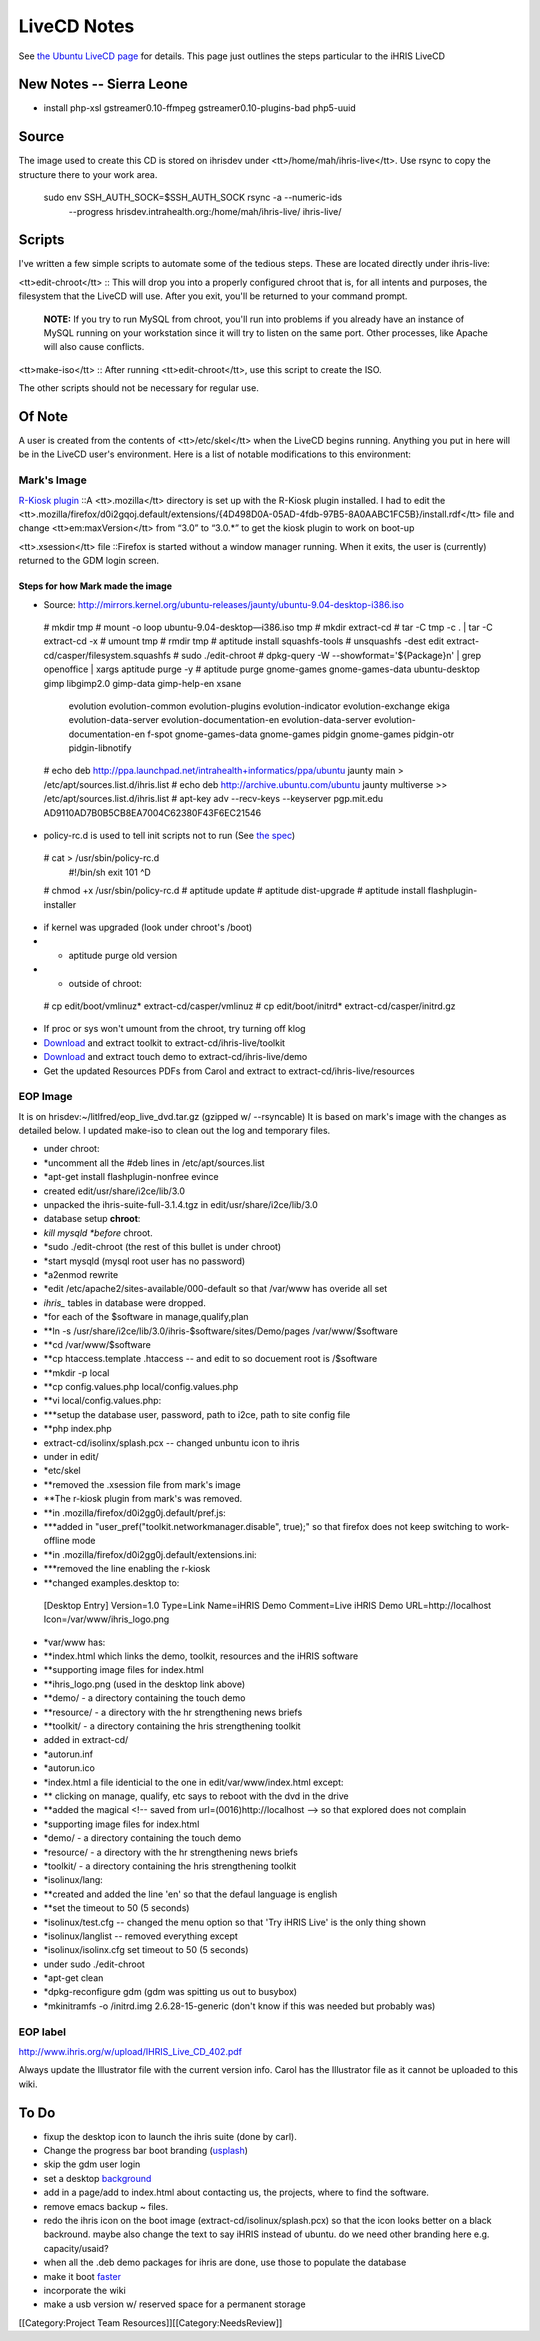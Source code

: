 LiveCD Notes
================================================

See `the Ubuntu LiveCD page <https://help.ubuntu.com/community/LiveCDCustomization>`_ for details.  This page just outlines the steps particular to the iHRIS LiveCD


New Notes -- Sierra Leone
^^^^^^^^^^^^^^^^^^^^^^^^^


* install php-xsl gstreamer0.10-ffmpeg gstreamer0.10-plugins-bad php5-uuid


Source
^^^^^^

The image used to create this CD is stored on ihrisdev under <tt>/home/mah/ihris-live</tt>.  Use rsync to copy the structure there to your work area.

   sudo env SSH_AUTH_SOCK=$SSH_AUTH_SOCK rsync -a --numeric-ids \
            --progress hrisdev.intrahealth.org:/home/mah/ihris-live/ ihris-live/


Scripts
^^^^^^^

I've written a few simple scripts to automate some of the tedious steps.  These are located directly under ihris-live:

<tt>edit-chroot</tt>
:: This will drop you into a properly configured chroot that is, for all intents and purposes, the filesystem that the LiveCD will use.  After you exit, you'll be returned to your command prompt.

 **NOTE:** If you try to run MySQL from chroot, you'll run into problems if you already have an instance of MySQL running on your workstation since it will try to listen on the same port.  Other processes, like Apache will also cause conflicts.
<tt>make-iso</tt>
:: After running <tt>edit-chroot</tt>, use this script to create the ISO.

The other scripts should not be necessary for regular use.


Of Note
^^^^^^^

A user is created from the contents of <tt>/etc/skel</tt> when the LiveCD begins running.  Anything you put in here will be in the LiveCD user's environment.  Here is a list of notable modifications to this environment:


Mark's Image
~~~~~~~~~~~~
`R-Kiosk plugin <https://addons.mozilla.org/en-US/firefox/addon/1659>`_
::A <tt>.mozilla</tt> directory is set up with the R-Kiosk plugin installed.  I had to edit the <tt>.mozilla/firefox/d0i2gqoj.default/extensions/{4D498D0A-05AD-4fdb-97B5-8A0AABC1FC5B}/install.rdf</tt> file and change <tt>em:maxVersion</tt> from “3.0” to “3.0.*” to get the kiosk plugin to work on boot-up

<tt>.xsession</tt> file
::Firefox is started without a window manager running.  When it exits, the user is (currently) returned to the GDM login screen.


Steps for how Mark made the image
---------------------------------



* Source: http://mirrors.kernel.org/ubuntu-releases/jaunty/ubuntu-9.04-desktop-i386.iso
 # mkdir tmp
 # mount -o loop ubuntu-9.04-desktop—i386.iso tmp
 # mkdir extract-cd
 # tar -C tmp -c . | tar -C extract-cd -x 
 # umount tmp
 # rmdir tmp
 # aptitude install squashfs-tools
 # unsquashfs -dest edit extract-cd/casper/filesystem.squashfs
 # sudo ./edit-chroot
 # dpkg-query -W --showformat='${Package}\n' | grep openoffice | xargs aptitude purge -y
 # aptitude purge gnome-games gnome-games-data ubuntu-desktop gimp libgimp2.0 gimp-data gimp-help-en xsane \
                  evolution evolution-common evolution-plugins evolution-indicator evolution-exchange \
                  ekiga evolution-data-server \
                  evolution-documentation-en evolution-data-server \
                  evolution-documentation-en f-spot gnome-games-data \
                  gnome-games pidgin gnome-games pidgin-otr pidgin-libnotify
 # echo deb http://ppa.launchpad.net/intrahealth+informatics/ppa/ubuntu jaunty main > /etc/apt/sources.list.d/ihris.list
 # echo deb http://archive.ubuntu.com/ubuntu jaunty multiverse >> /etc/apt/sources.list.d/ihris.list 
 # apt-key adv --recv-keys --keyserver pgp.mit.edu AD9110AD7B0B5CB8EA7004C62380F43F6EC21546 


* policy-rc.d is used to tell init scripts not to run (See `the spec <http://people.debian.org/~hmh/invokerc.d-policyrc.d-specification.txt>`_)
 # cat > /usr/sbin/policy-rc.d
  #!/bin/sh
  exit 101
  ^D
 # chmod +x /usr/sbin/policy-rc.d
 # aptitude update
 # aptitude dist-upgrade
 # aptitude install flashplugin-installer


* if kernel was upgraded (look under chroot's /boot)
* * aptitude purge old version
* * outside of chroot:
 # cp edit/boot/vmlinuz* extract-cd/casper/vmlinuz
 # cp edit/boot/initrd* extract-cd/casper/initrd.gz


* If proc or sys won't umount from the chroot, try turning off klog
* `Download <http://www.capacityproject.org/hris/hris-toolkit/hris-toolkit.zip>`_ and extract toolkit to extract-cd/ihris-live/toolkit
* `Download <http://www.ibiblio.org/litlfred/ihris/ihris_demo.zip>`_ and extract touch demo to extract-cd/ihris-live/demo
* Get the updated Resources PDFs from Carol and extract to extract-cd/ihris-live/resources



EOP Image
~~~~~~~~~
It is on hrisdev:~/litlfred/eop_live_dvd.tar.gz  (gzipped w/ --rsyncable)
It is based on mark's image with the changes as detailed below.
I updated make-iso to clean out the log and temporary files.


* under chroot:
* *uncomment all the #deb lines in /etc/apt/sources.list
* *apt-get install flashplugin-nonfree evince
* created edit/usr/share/i2ce/lib/3.0
* unpacked the ihris-suite-full-3.1.4.tgz in edit/usr/share/i2ce/lib/3.0
* database setup **chroot**:
* *kill mysqld *before* chroot.
* *sudo ./edit-chroot (the rest of this bullet is under chroot)
* *start mysqld (mysql root user has no password)
* *a2enmod rewrite
* *edit /etc/apache2/sites-available/000-default so that /var/www has overide all set
* *ihris_* tables in database were dropped.
* *for each of the $software in manage,qualify,plan
* **ln -s /usr/share/i2ce/lib/3.0/ihris-$software/sites/Demo/pages /var/www/$software
* **cd /var/www/$software
* **cp htaccess.template .htaccess  -- and edit to so docuement root is /$software
* **mkdir -p local
* **cp config.values.php local/config.values.php
* **vi local/config.values.php:
* ***setup the database user, password, path to i2ce, path to site config file
* **php index.php
* extract-cd/isolinx/splash.pcx -- changed unbuntu icon to ihris
* under in edit/
* *etc/skel
* **removed the .xsession file from mark's image
* **The r-kiosk plugin  from mark's was removed.
* **in .mozilla/firefox/d0i2gg0j.default/pref.js:
* ***added in "user_pref("toolkit.networkmanager.disable", true);" so that firefox does not keep switching to work-offline mode
* **in .mozilla/firefox/d0i2gg0j.default/extensions.ini:
* ***removed the line enabling the r-kiosk
* **changed examples.desktop to:
 [Desktop Entry]
 Version=1.0
 Type=Link
 Name=iHRIS Demo
 Comment=Live iHRIS Demo
 URL=http://localhost
 Icon=/var/www/ihris_logo.png


* *var/www has:
* **index.html which links the demo, toolkit, resources and the iHRIS software
* **supporting image files for index.html
* **ihris_logo.png (used in the desktop link above)
* **demo/  - a directory containing the touch demo
* **resource/ - a directory with the hr strengthening news briefs
* **toolkit/ - a directory containing the hris strengthening toolkit
* added in extract-cd/
* *autorun.inf
* *autorun.ico
* *index.html a file identicial to the one in edit/var/www/index.html except:
* ** clicking on manage, qualify, etc says to reboot with the dvd in the drive
* **added the magical <!-- saved from url=(0016)http://localhost --> so that explored does not complain
* *supporting image files for index.html
* *demo/  - a directory containing the touch demo
* *resource/ - a directory with the hr strengthening news briefs
* *toolkit/ - a directory containing the hris strengthening toolkit
* *isolinux/lang:
* **created and added the line 'en' so that the defaul language is english
* **set the timeout to 50 (5 seconds)
* *isolinux/test.cfg -- changed the menu option so that 'Try iHRIS Live' is the only thing shown
* *isolinux/langlist -- removed everything except
* *isolinux/isolinx.cfg  set timeout to 50 (5 seconds)
* under sudo ./edit-chroot
* *apt-get clean
* *dpkg-reconfigure gdm (gdm was spitting us out to busybox)
* *mkinitramfs -o /initrd.img 2.6.28-15-generic (don't know if this was needed but probably was)



EOP label
~~~~~~~~~
http://www.ihris.org/w/upload/IHRIS_Live_CD_402.pdf


Always update the Illustrator file with the current version info. Carol has the Illustrator file as it cannot be uploaded to this wiki.


To Do
^^^^^


* fixup the desktop icon to launch the ihris suite (done by carl).
* Change the progress bar boot branding (`usplash <http://news.softpedia.com/news/Change-Ubuntu-Bootsplash-Theme-55237.shtml>`_)
* skip the gdm user login
* set a desktop `background <https://help.ubuntu.com/community/LiveCDCustomization#Custom%20Background%20for%20GNOME>`_
* add in a page/add to index.html about contacting us, the projects, where to find the software.
* remove emacs backup ~ files.
* redo the ihris icon on the boot image (extract-cd/isolinux/splash.pcx) so that the icon looks better on a black backround.  maybe also change the text to say iHRIS instead of ubuntu.  do we need other branding here e.g. capacity/usaid?
* when all the .deb demo packages for ihris are done, use those to populate the database
* make it boot `faster <http://lichota.net/~krzysiek/projects/kubuntu/dapper-livecd-optimization/>`_
* incorporate the wiki
* make a usb version w/ reserved space for a permanent storage
[[Category:Project Team Resources]][[Category:NeedsReview]]
